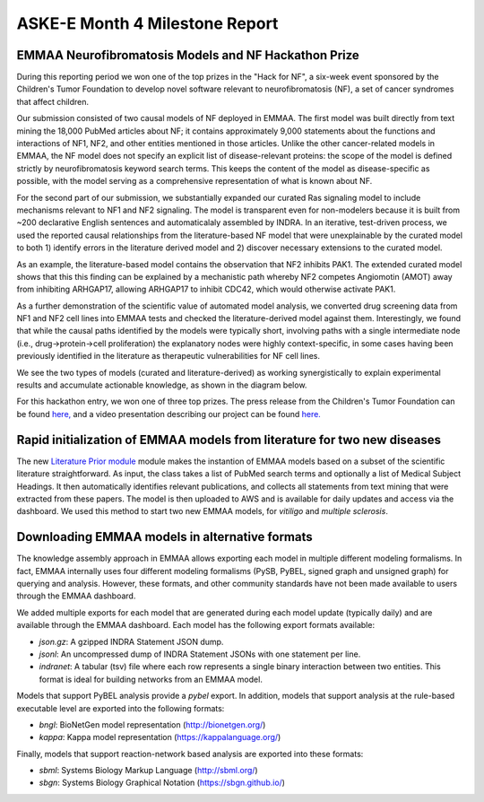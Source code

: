 ASKE-E Month 4 Milestone Report
===============================

EMMAA Neurofibromatosis Models and NF Hackathon Prize
-----------------------------------------------------

During this reporting period we won one of the top prizes in the "Hack for NF",
a six-week event sponsored by the Children's Tumor Foundation to develop novel
software relevant to neurofibromatosis (NF), a set of cancer syndromes
that affect children.

Our submission consisted of two causal models of NF deployed in EMMAA.
The first model was built directly from text mining the 18,000 PubMed articles
about NF; it contains approximately 9,000 statements about the functions and
interactions of NF1, NF2, and other entities mentioned in those articles.
Unlike the other cancer-related models in EMMAA, the NF model does not specify
an explicit list of disease-relevant proteins: the scope of the model is defined
strictly by neurofibromatosis keyword search terms. This keeps the content of
the model as disease-specific as possible, with the model serving as a
comprehensive representation of what is known about NF.

For the second part of our submission, we substantially expanded our curated
Ras signaling model to include mechanisms relevant to NF1 and NF2 signaling.
The model is transparent even for non-modelers because it is built from ~200
declarative English sentences and automaticalaly assembled by INDRA. In an
iterative, test-driven process, we used the reported causal relationships from
the literature-based NF model that were unexplainable by the curated model to
both 1) identify errors in the literature derived model and 2) discover
necessary extensions to the curated model.

As an example, the literature-based model contains the observation that NF2
inhibits PAK1. The extended curated model shows that this this finding can be
explained by a mechanistic path whereby NF2 competes Angiomotin (AMOT) away
from inhibiting ARHGAP17, allowing ARHGAP17 to inhibit CDC42, which would
otherwise activate PAK1.

As a further demonstration of the scientific value of automated model analysis,
we converted drug screening data from NF1 and NF2 cell lines into EMMAA tests
and checked the literature-derived model against them.  Interestingly, we found
that while the causal paths identified by the models were typically short,
involving paths with a single intermediate node (i.e., drug->protein->cell
proliferation) the explanatory nodes were highly context-specific, in some
cases having been previously identified in the literature as therapeutic
vulnerabilities for NF cell lines.

We see the two types of models (curated and literature-derived) as working
synergistically to explain experimental results and accumulate actionable
knowledge, as shown in the diagram below.

.. image:: ../_static/images/emmaa_nf_model_cycle.png
    :scale: 40%
    :align: center

For this hackathon entry, we won one of three top prizes. The press
release from the Children's Tumor Foundation can be found
`here, <https://www.ctf.org/news/hack-for-nf-2020-winning-projects>`_
and a video presentation describing our project can be found
`here. <https://www.youtube.com/watch?v=WI-NnFEXY_Y>`_

Rapid initialization of EMMAA models from literature for two new diseases
-------------------------------------------------------------------------
The new `Literature Prior module <https://emmaa.readthedocs.io/en/latest/modules/priors.html#literature-prior-emmaa-priors-literature-prior>`_ module makes
the instantion of EMMAA models based on a subset of the scientific
literature straightforward. As input, the class takes a list of PubMed
search terms and optionally a list of Medical Subject Headings. It then
automatically identifies relevant publications, and collects all statements
from text mining that were extracted from these papers. The model is then
uploaded to AWS and is available for daily updates and access via the
dashboard. We used this method to start two new EMMAA models, for
`vitiligo` and `multiple sclerosis`. 

Downloading EMMAA models in alternative formats
-----------------------------------------------
The knowledge assembly approach in EMMAA allows exporting each model
in multiple different modeling formalisms. In fact, EMMAA internally uses
four different modeling formalisms (PySB, PyBEL, signed graph and
unsigned graph) for querying and analysis. However, these formats, and
other community standards have not been made available to users through the
EMMAA dashboard.

We added multiple exports for each model that are generated during each
model update (typically daily) and are available through the EMMAA dashboard.
Each model has the following export formats available:

- `json.gz`: A gzipped INDRA Statement JSON dump.
- `jsonl`: An uncompressed dump of INDRA Statement JSONs with one statement
  per line.
- `indranet`: A tabular (tsv) file where each row represents a single
  binary interaction between two entities. This format is ideal for building
  networks from an EMMAA model.

Models that support PyBEL analysis provide a `pybel` export. In addition,
models that support analysis at the rule-based executable
level are exported into the following formats:

- `bngl`: BioNetGen model representation (http://bionetgen.org/)
- `kappa`: Kappa model representation (https://kappalanguage.org/)

Finally, models that support reaction-network based analysis are exported
into these formats:

- `sbml`: Systems Biology Markup Language (http://sbml.org/)
- `sbgn`: Systems Biology Graphical Notation (https://sbgn.github.io/)

